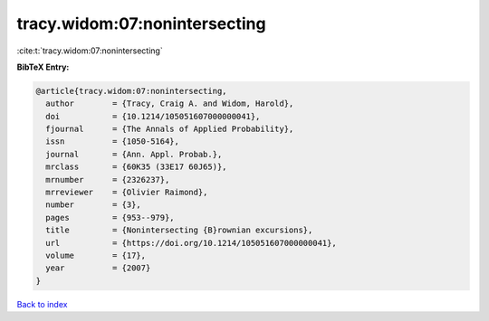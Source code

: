 tracy.widom:07:nonintersecting
==============================

:cite:t:`tracy.widom:07:nonintersecting`

**BibTeX Entry:**

.. code-block:: bibtex

   @article{tracy.widom:07:nonintersecting,
     author        = {Tracy, Craig A. and Widom, Harold},
     doi           = {10.1214/105051607000000041},
     fjournal      = {The Annals of Applied Probability},
     issn          = {1050-5164},
     journal       = {Ann. Appl. Probab.},
     mrclass       = {60K35 (33E17 60J65)},
     mrnumber      = {2326237},
     mrreviewer    = {Olivier Raimond},
     number        = {3},
     pages         = {953--979},
     title         = {Nonintersecting {B}rownian excursions},
     url           = {https://doi.org/10.1214/105051607000000041},
     volume        = {17},
     year          = {2007}
   }

`Back to index <../By-Cite-Keys.html>`_
